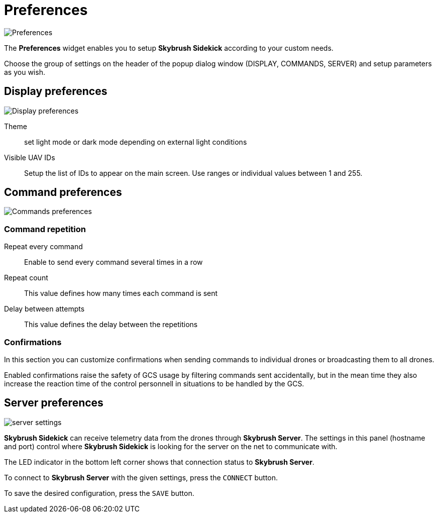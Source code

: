 = Preferences
:imagesdir: ../assets/images
:experimental:

image::icons/settings.png[Preferences]

The *Preferences* widget enables you to setup *Skybrush Sidekick* according to your custom needs.

Choose the group of settings on the header of the popup dialog window (DISPLAY, COMMANDS, SERVER) and setup parameters as you wish.

== Display preferences

image::preferences_display.jpg[Display preferences]

Theme::
set light mode or dark mode depending on external light conditions

Visible UAV IDs::
Setup the list of IDs to appear on the main screen. Use ranges or individual values between 1 and 255.

== Command preferences

image::preferences_commands.jpg[Commands preferences]

=== Command repetition

Repeat every command::
Enable to send every command several times in a row

Repeat count::
This value defines how many times each command is sent

Delay between attempts::
This value defines the delay between the repetitions

=== Confirmations

In this section you can customize confirmations when sending commands to individual drones or broadcasting them to all drones.

Enabled confirmations raise the safety of GCS usage by filtering commands sent accidentally, but in the mean time they also increase the reaction time of the control personnell in situations to be handled by the GCS.

== Server preferences

image::preferences_server.jpg[server settings]

*Skybrush Sidekick* can receive telemetry data from the drones through *Skybrush Server*. The settings in this panel (hostname and port) control where *Skybrush Sidekick* is looking for the server on the net to communicate with.

The LED indicator in the bottom left corner shows that connection status to *Skybrush Server*.

To connect to *Skybrush Server* with the given settings, press the kbd:[CONNECT] button.

To save the desired configuration, press the kbd:[SAVE] button.


